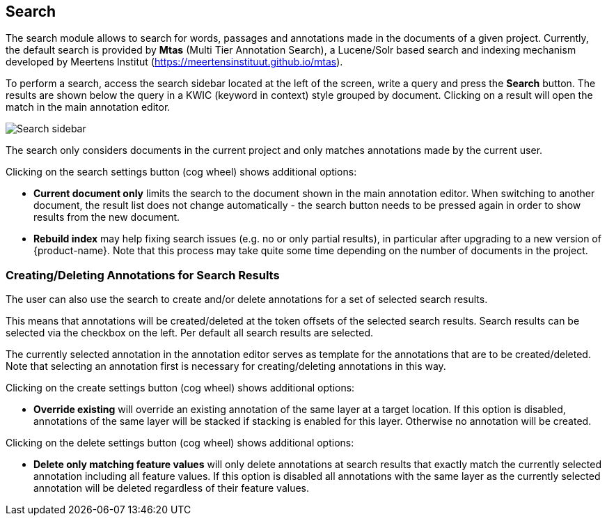 [[sect_search-core]]
== Search

The search module allows to search for words, passages and annotations made in the 
documents of a given project. Currently, the default search is provided by *Mtas*
(Multi Tier Annotation Search), a Lucene/Solr based search and indexing mechanism developed by
Meertens Institut (https://meertensinstituut.github.io/mtas).

To perform a search, access the search sidebar located at the left of the screen, write a query and
press the *Search* button. The results are shown below the query in a KWIC (keyword in context)
style grouped by document. Clicking on a result will open the match in the main annotation editor.

image::search-core-search.png[Search sidebar]

The search only considers documents in the current project and only matches annotations made by
the current user.

Clicking on the search settings button (cog wheel) shows additional options:

* **Current document only** limits the search to the document shown in the main annotation editor.
  When switching to another document, the result list does not change automatically - the search
  button needs to be pressed again in order to show results from the new document.
* **Rebuild index** may help fixing search issues (e.g. no or only partial results), in particular
  after upgrading to a new version of {product-name}. Note that this process may take quite some
  time depending on the number of documents in the project.

=== Creating/Deleting Annotations for Search Results

The user can also use the search to create and/or delete annotations for a set of selected search
results.

This means that annotations will be created/deleted at the token offsets of the selected search
results.
Search results can be selected via the checkbox on the left. Per default all search
results are selected.

The currently selected annotation in the annotation editor serves as template for the annotations
that are to be created/deleted. Note that selecting an annotation first is necessary for
creating/deleting annotations in this way.

Clicking on the create settings button (cog wheel) shows additional options:

* **Override existing** will override an existing annotation of the same layer at a target location.
    If this option is disabled, annotations of the same layer will be stacked if stacking is enabled
    for this layer. Otherwise no annotation will be created.

Clicking on the delete settings button (cog wheel) shows additional options:

* **Delete only matching feature values** will only delete annotations at search results that
    exactly match the currently selected annotation including all feature values. If this option is
    disabled all annotations with the same layer as the currently selected annotation will be
    deleted regardless of their feature values.
